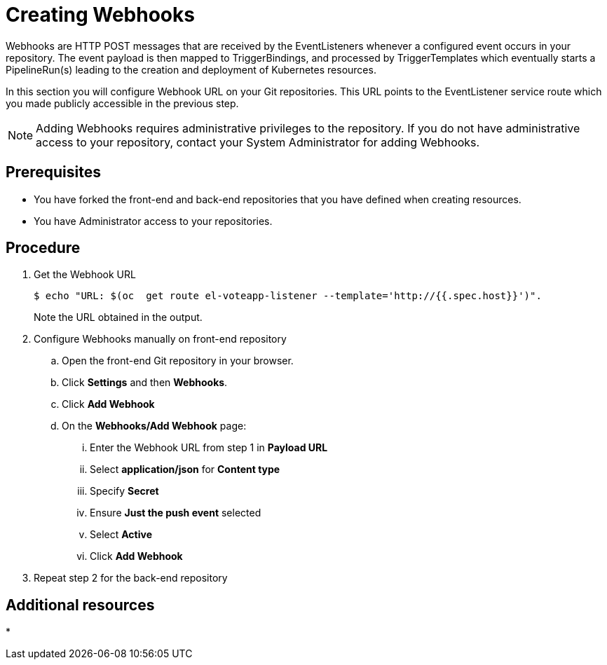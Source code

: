 // This module is included in the following assembly:
//
// assembly_creating-applications-with-cicd-pipelines.adoc

[id="creating-webhooks_{context}"]
= Creating Webhooks

Webhooks are HTTP POST messages that are received by the EventListeners whenever a configured event occurs in your repository. The event payload is then mapped to TriggerBindings, and processed by TriggerTemplates which eventually starts a PipelineRun(s) leading to the creation and deployment of Kubernetes resources.

In this section you will configure Webhook URL on your Git repositories. This URL points to the EventListener service route which you made publicly accessible in the previous step.

[NOTE]
====
Adding Webhooks requires administrative privileges to the repository. If you do not have administrative access to your repository, contact your System Administrator for adding Webhooks.
====


== Prerequisites

* You have forked the front-end and back-end repositories that you have defined when creating resources.

* You have Administrator access to your repositories.

== Procedure


. Get the Webhook URL
+
----
$ echo "URL: $(oc  get route el-voteapp-listener --template='http://{{.spec.host}}')".
----
+
Note the URL obtained in the output.

. Configure Webhooks manually on front-end repository
+
.. Open the front-end Git repository in your browser.
.. Click *Settings* and then *Webhooks*.
.. Click *Add Webhook*
.. On the *Webhooks/Add Webhook* page:
+
... Enter the Webhook URL from step 1 in *Payload URL*
... Select *application/json* for *Content type*
... Specify *Secret*
... Ensure *Just the push event* selected
... Select *Active*
... Click *Add Webhook*

. Repeat step 2 for the back-end repository

[discrete]
== Additional resources

*
